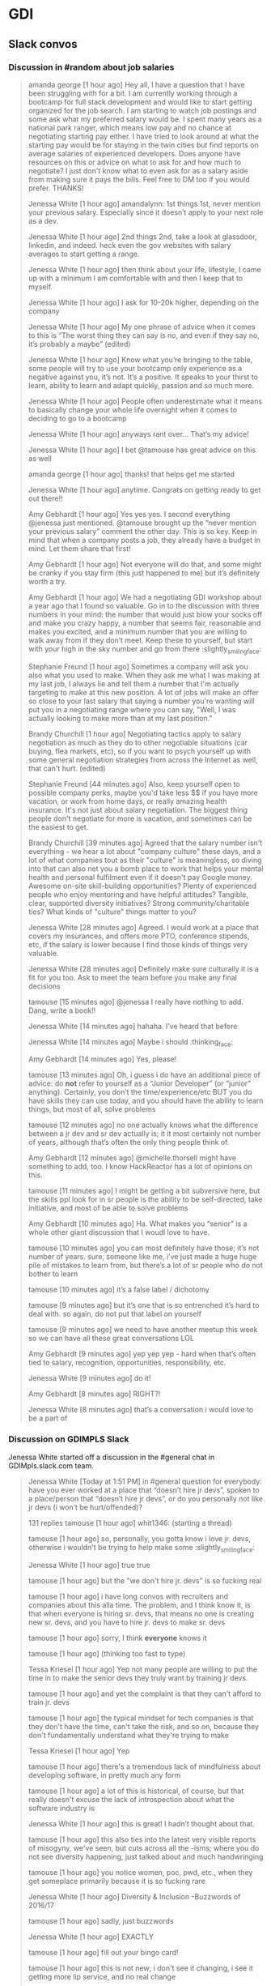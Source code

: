* GDI

** Slack convos


*** Discussion in #random about job salaries
    :PROPERTIES:
    :CAPTURE_DATE: [2017-06-05 Mon 15:45]
    :END:

    #+BEGIN_QUOTE

 amanda george [1 hour ago]
 Hey all, I have a question that I have been struggling with for a bit. I am currently working through a bootcamp for full stack development and would like to start getting organized for the job search. I am starting to watch job postings and some ask what my preferred salary would be. I spent many years as a national park ranger, which means low pay and no chance at negotiating starting pay either. I have tried to look around at what the starting pay would be for staying in the twin cities but find reports on average salaries of experienced developers. Does anyone have resources on this or advice on what to ask for and how much to negotiate? I just don't know what to even ask for as a salary aside from making sure it pays the bills. Feel free to DM too if you would prefer. THANKS!

 Jenessa White [1 hour ago]
 amandalynn: 1st things 1st, never mention your previous salary. Especially since it doesn’t apply to your next role as a dev.

 Jenessa White [1 hour ago]
 2nd things 2nd, take a look at glassdoor, linkedin, and indeed. heck even the gov websites with salary averages to start getting a range.

 Jenessa White [1 hour ago]
 then think about your life, lifestyle, I came up with a minimum I am comfortable with and then I keep that to myself.

 Jenessa White [1 hour ago]
 I ask for 10-20k higher, depending on the company

 Jenessa White [1 hour ago]
 My one phrase of advice when it comes to this is “The worst thing they can say is no, and even if they say no, it’s probably a maybe” (edited)

 Jenessa White [1 hour ago]
 Know what you’re bringing to the table, some people will try to use your bootcamp only experience as a negative against you, it’s not. It’s a positive. It speaks to your thirst to learn, ability to learn and adapt quickly, passion and so much more.


 Jenessa White [1 hour ago]
 People often underestimate what it means to basically change your whole life overnight when it comes to deciding to go to a bootcamp

 Jenessa White [1 hour ago]
 anyways rant over… That’s my advice!

 Jenessa White [1 hour ago]
 I bet @tamouse has great advice on this as well

 amanda george [1 hour ago]
 thanks! that helps get me started

 Jenessa White [1 hour ago]
 anytime. Congrats on getting ready to get out there!!


 Amy Gebhardt [1 hour ago]
 Yes yes yes. I second everything @jenessa just mentioned. @tamouse brought up the “never mention your previous salary” comment the other day. This is so key. Keep in mind that when a company posts a job, they already have a budget in mind. Let them share that first!

 Amy Gebhardt [1 hour ago]
 Not everyone will do that, and some might be cranky if you stay firm (this just happened to me) but it’s definitely worth a try.

 Amy Gebhardt [1 hour ago]
 We had a negotiating GDI workshop about a year ago that I found so valuable. Go in to the discussion with three numbers in your mind: the number that would just blow your socks off and make you crazy happy, a number that seems fair, reasonable and makes you excited, and a minimum number that you are willing to walk away from if they don’t meet. Keep these to yourself, but start with your high in the sky number and go from there :slightly_smiling_face:

 Stephanie Freund [1 hour ago]
 Sometimes a company will ask you also what you used to make. When they ask me what I was making at my last job, I always lie and tell them a number that I'm actually targeting to make at this new position. A lot of jobs will make an offer so close to your last salary that saying a number you're wanting will put you in a negotiating range where you can say, "Well, I was actually looking to make more than at my last position."

 Brandy Churchill [1 hour ago]
 Negotiating tactics apply to salary negotiation as much as they do to other negotiable situations (car buying, flea markets, etc), so if you want to psych yourself up with some general negotiation strategies from across the Internet as well, that can't hurt. (edited)

 Stephanie Freund [44 minutes ago]
 Also, keep yourself open to possible company perks, maybe you'd take less $$ if you have more vacation, or work from home days, or really amazing health insurance. It's not just about salary negotiation. The biggest thing people don't negotiate for more is vacation, and sometimes can be the easiest to get.


 Brandy Churchill [39 minutes ago]
 Agreed that the salary number isn't everything - we hear a lot about "company culture" these days, and a lot of what companies tout as their "culture" is meaningless, so diving into that can also net you a bomb place to work that helps your mental health and personal fulfilment even if it doesn't pay Google money. Awesome on-site skill-building opportunities? Plenty of experienced people who enjoy mentoring and have helpful attitudes? Tangible, clear, supported diversity initiatives? Strong community/charitable ties? What kinds of "culture" things matter to you?

 Jenessa White [28 minutes ago]
 Agreed. I would work at a place that covers my insurances, and offers more PTO, conference stipends, etc, if the salary is lower because I find those kinds of things very valuable.

 Jenessa White [28 minutes ago]
 Definitely make sure culturally it is a fit for you too. Ask to meet the team before you make any final decisions

 tamouse
 [15 minutes ago]
 @jenessa I really have nothing to add. Dang, write a book!!


 Jenessa White [14 minutes ago]
 hahaha. I’ve heard that before

 Jenessa White [14 minutes ago]
 Maybe i should :thinking_face:


 Amy Gebhardt [14 minutes ago]
 Yes, please!

 tamouse
 [13 minutes ago]
 Oh, i guess i do have an additional piece of advice: do *not* refer to yourself as a “Junior Developer” (or “junior” anything). Certainly, you don’t the time/experience/etc BUT you do have skills they can use today, and you should have the ability to learn things, but most of all, solve problems


 tamouse
 [12 minutes ago]
 no one actually knows what the difference between a jr dev and sr dev actually is; it it most certainly not number of years, although that’s often the only thing people think of.

 Amy Gebhardt [12 minutes ago]
 @michelle.thorsell might have something to add, too. I know HackReactor has a lot of opinions on this.

 tamouse
 [11 minutes ago]
 I might be getting a bit subversive here, but the skills ppl look for in sr people is the ability to be self-directed, take initiative, and most of be able to solve problems

 Amy Gebhardt [10 minutes ago]
 Ha. What makes you “senior” is a whole other giant discussion that I woudl love to have.

 tamouse
 [10 minutes ago]
 you can most definitely have those; it’s not number of years. sure, someone like me, i’ve just made a huge huge pile of mistakes to learn from, but there’s a lot of sr people who do not bother to learn

 tamouse
 [10 minutes ago]
 it’s a false label  /  dichotomy

 tamouse
 [9 minutes ago]
 but it’s one that is so entrenched it’s hard to deal with. so again, do not put that label on yourself

 tamouse
 [9 minutes ago]
 we need to have another meetup this week so we can have all these great conversations LOL


 Amy Gebhardt [9 minutes ago]
 yep yep yep - hard when that’s often tied to salary, recognition, opportunities, responsibility, etc.

 Jenessa White [9 minutes ago]
 do it!

 Amy Gebhardt [8 minutes ago]
 RIGHT?!

 Jenessa White [8 minutes ago]
 that’s a conversation i would love to be a part of

    #+END_QUOTE




*** Discussion on GDIMPLS Slack
    :PROPERTIES:
    :CAPTURE_DATE: [2017-03-06 Mon 16:17]
    :TOPIC:    Y U No Hire Jr Devs?
    :END:

    Jenessa White started off a discussion in the #general chat in
    GDIMpls.slack.com team.

    #+BEGIN_QUOTE
    Jenessa White [Today at 1:51 PM]
    in #general
    question for everybody: have you ever worked at a place that “doesn’t hire jr devs”, spoken to a place/person that “doesn’t hire jr devs”, or do you personally not like jr devs (i won’t be hurt/offended)?

    131 replies
    tamouse [1 hour ago]
    whit1346:  (starting a thread)

    tamouse [1 hour ago]
    so, personally, you gotta know i love jr. devs, otherwise i wouldn't be trying to help make some :slightly_smiling_face:


    Jenessa White [1 hour ago]
    true true

    tamouse [1 hour ago]
    but the "we don't hire jr. devs" is so fucking real

    tamouse [1 hour ago]
    i have long convos with recruiters and companies about this alla time. The problem, and I think know it, is that when everyone is hiring sr. devs, that means no one is creating new sr. devs, and you have to hire jr. devs to make sr. devs

    tamouse [1 hour ago]
    sorry, I think *everyone* knows it

    tamouse [1 hour ago]
    (thinking too fast to type)

    Tessa Kriesel [1 hour ago]
    Yep not many people are willing to put the time in to make the senior devs they truly want by training jr devs.

    tamouse [1 hour ago]
    and yet the complaint is that they can't afford to train jr. devs

    tamouse [1 hour ago]
    the typical mindset for tech companies is that they don't have the time, can't take the risk, and so on, because they don't fundamentally understand what they're trying to make

    Tessa Kriesel [1 hour ago]
    Yep

    tamouse [1 hour ago]
    there's a tremendous lack of mindfulness about developing software, in pretty much any form

    tamouse [1 hour ago]
    a lot of this is historical, of course, but that really doesn't excuse the lack of introspection about what the software industry is

    Jenessa White [1 hour ago]
    this is great! I hadn’t thought about that.

    tamouse [1 hour ago]
    this also ties into the latest very visible reports of misogyny, we've seen, but cuts across all the -isms; where you do not see diversity happening, just talked about and much handwringing

    tamouse [1 hour ago]
    you notice women, poc, pwd, etc., when they get someplace primarily because it is so fucking rare

    Jenessa White [1 hour ago]
    Diversity & Inclusion -Buzzwords of 2016/17

    tamouse [1 hour ago]
    sadly, just buzzwords

    Jenessa White [1 hour ago]
    EXACTLY

    tamouse [1 hour ago]
    fill out your bingo card!


    tamouse [1 hour ago]
    this is not new; i don't see it changing, i see it getting more lip service, and no real change

    tamouse [1 hour ago]
    i don't think it's any better

    tamouse [1 hour ago]
    and this pisses me off to no end

    Tessa Kriesel [1 hour ago]
    This really has my mind running now. Why arent more companies open to jr devs? Seriously, they have the skills to learn, they have the want, and they require less compensation, why not let them work on your smaller projects until they are your senior dev you want. (edited)

    tamouse [1 hour ago]
    and even more, how i have been unable to make and change, and how i've been totally complicite

    tamouse [1 hour ago]
    i had a phone intreview this morning, and we talked about exactly that, tessak22

    Tessa Kriesel [45 minutes ago]
    Train the senior devs you want. Why is that so hard?!

    tamouse [45 minutes ago]
    how this company *had* hired a bunch of jr. devs, but they had no direction, and no idea of what they should be doing

    Tessa Kriesel [44 minutes ago]
    Yeah thats the opposite problem

    Tessa Kriesel [44 minutes ago]
    they need a leader that wants to and is a good mentor too


    tamouse [44 minutes ago]
    and so now they're looking at getting more sr. people to help with that

    Tessa Kriesel [44 minutes ago]
    Thats good

    tamouse [44 minutes ago]
    it's just another huge example of mindlessness

    Tessa Kriesel [44 minutes ago]
    Yep

    Tessa Kriesel [44 minutes ago]
    Lack of proper planning

    tamouse [43 minutes ago]
    what i would love to do, most of all, is help jr. devs become sr. devs


    tamouse [43 minutes ago]
    the companies that do hire jr. devs, then proceed to never give them any guidance.

    Jenessa White [43 minutes ago]
    I’m interested in why you feel you’ve been complicit @tamouse

    Tessa Kriesel [42 minutes ago]
    Me too Tamara.

    Tessa Kriesel [42 minutes ago]
    I wish there was a sustainable way to do that. My only idea was winning the lottery so money wasnt a concern, hahaha.

    tamouse [41 minutes ago]
    because i fall prey to the same thinking that everyone else does; we had this long convo this weekend at lunch about diversity as it relates to women in tech, and NOT ONCE did anyone, including myself, ever mention the intersectionalities

    tamouse [41 minutes ago]
    not. once.

    Amy Gebhardt [41 minutes ago]
    "the companies that do hire jr. devs, then proceed to never give them any guidance." <-- this is super interesting. (i mean all of this is)

    tamouse [40 minutes ago]
    my blue sky pipe dream is that we can open a coop / collective, that isn't a for profit, and people who participate also have to give back in time and resources

    Amy Gebhardt [40 minutes ago]
    I think that might be part of the hesitation for many. They may want to do it _right_ and convince themselves they don't have the bandwidth to take on an individual that will need guidance/mentoring/support.

    tamouse [40 minutes ago]
    Do understand I am way overgeneralising that

    Tessa Kriesel [40 minutes ago]
    Agreed. I think that is a lot of it. It seems to overwhelming so they just avoid it.

    Amy Gebhardt [40 minutes ago]
    We did this at Wand, _very_ intentionally this past year.

    Amy Gebhardt [40 minutes ago]
    Our goal was to hire a "junior" dev

    tamouse [40 minutes ago]
    some place have done that, some places do do that

    Tessa Kriesel [39 minutes ago]
    Your pipe dream sounds great Tamara.

    Amy Gebhardt [38 minutes ago]
    Companies want to make money, and as we discussed at lunch this weekend, assembling and creating a safe place for a diverse team will always create a higher quality product.

    tamouse [38 minutes ago]
    what i heard talking with LP last week and this, is an interesting model of organization. A team is 5 people, a lead dev, two jr or other devs, a product mgr, and a UI/UX "specialist" (their term, could be a dev, dunno for sure yet)

    Amy Gebhardt [38 minutes ago]
    I wonder if people don't actualy believe that, or if they just don't know how to get there

    tamouse [38 minutes ago]
    it's an interesting model

    tamouse [38 minutes ago]
    i think the latter, amy

    tamouse [37 minutes ago]
    don't know, don't know how to find out, and that's a huge risk to take

    Amy Gebhardt [37 minutes ago]
    Mhm

    Tessa Kriesel [37 minutes ago]
    That is the perfect team mix, Tamara, in my mind.

    tamouse [37 minutes ago]
    mine to; i hope it's not just words

    tamouse [37 minutes ago]
    i've pretty much decided i'll take their offer if they make one

    tamouse [37 minutes ago]
    pls don't tell

    Tessa Kriesel [36 minutes ago]
    Oh thats super great. So would you be one of those senior devs helping mentor the jr's?

    tamouse [36 minutes ago]
    yeah

    Tessa Kriesel [36 minutes ago]
    My boss mentioned getting a junior "me" (my role, not me specifically) and I was so excited. Mentoring is one of my fave things to do.

    tamouse [36 minutes ago]
    i mean, we were all speaking the same language, right? so now all my red flags are flying....

    Jenessa White [36 minutes ago]
    this is all really good stuff. And I know that the 3 of you (and more) do want to create that space for those like myself. It’s just really disheartening to be told because I’m a jr dev, I can’t add value

    tamouse [35 minutes ago]
    AND THAT IS SO WRONG

    tamouse [35 minutes ago]
    IT IS A LIE

    Jenessa White [35 minutes ago]
    I KNOW!

    tamouse [35 minutes ago]
    spoken by people who are not adding value

    Tessa Kriesel [35 minutes ago]
    That is so horrible. You are amazing and I know you will not let it get you down, but make sure that you do not take that to heart or find it discouraging. (edited)

    Jenessa White [35 minutes ago]
    I want to learn the way a company codes, their standards, structure, i want to fix all the little things nobody else does, I want to build shit.


    Tessa Kriesel [34 minutes ago]
    You can add TONS of value.

    Jenessa White [34 minutes ago]
    Thank you.

    Jenessa White [34 minutes ago]
    It just adds more fuel to an already huge fire

    Tessa Kriesel [34 minutes ago]
    :fire:

    tamouse [34 minutes ago]
    i'm not really joking when i say "burn it all down"

    Tessa Kriesel [33 minutes ago]
    You are a strong person, it makes me sad for the people that are less like you. (edited)

    Tessa Kriesel [33 minutes ago]
    The ones that wont have that fight in them and will give up and move on.


    tamouse [33 minutes ago]
    but this is also back to relying superheroism to make things better


    Jenessa White [32 minutes ago]
    right. That’s another reason why I want to do this at Minnebar

    Jenessa White [32 minutes ago]
    because I know that there are so many people that just won’t say anything

    tamouse [31 minutes ago]
    you mean have this conversation at Minnebar?

    Jenessa White [30 minutes ago]
    yeah, i’m writing up a session called “So you don’t hire Jr Devs? Tell me more."


    tamouse [29 minutes ago]
    oh fuck yeah

    Jenessa White [29 minutes ago]
    to speak as a jr dev, how jr devs feel in the market, what can other devs do to support and advocate and our importance

    Jenessa White [29 minutes ago]
    and then Lanice and I are also writing up one on Diversity & Inclusion

    tamouse [28 minutes ago]
    without jr devs there is no future software business


    Tessa Kriesel [28 minutes ago]
    OMG I am sad, I will miss that.

    Tessa Kriesel [28 minutes ago]
    I will be speaking at WordCamp in San Diego.

    Tessa Kriesel [28 minutes ago]
    Please definitely do that - the world needs to hear it.

    Jenessa White [27 minutes ago]
    I am sad you’re missing it too!!

    tamouse [26 minutes ago]
    tickets are all gone

    tamouse [25 minutes ago]
    also, i hate super large people events

    tamouse [24 minutes ago]
    so that's an example of me being complicit

    tamouse [23 minutes ago]
    so, like, what i should say instead, is there anything i can help with?

    Amy Gebhardt [23 minutes ago]
    ^^^^^^^^^^^

    Amy Gebhardt [23 minutes ago]
    that

    Amy Gebhardt [23 minutes ago]
    haha

    Amy Gebhardt [22 minutes ago]
    ditto

    tamouse [21 minutes ago]
    "The master's tools will never dismantle the master's house" so we make our own tools

    Cari Tan [18 minutes ago]
    This thread just got me really emotional. Thanks to everyone who's been sharing thoughts and perspectives. As a current junior dev who struggled to find a job and heard from companies that they don't hire jr, it got really challenging.


    tamouse [17 minutes ago]
    This topic is hugely emotional for me as well, cari.tan, it goes into a lot of other things for me as well.

    tamouse [16 minutes ago]
    primarily, i think our failing as sr. devs, mgrs, and so on, i.e., the people that *could* change things, is we just do not become or stay mindful

    Cari Tan [16 minutes ago]
    One of the things that I kept thinking about was how if you hire junior devs, then they are coming in and learning your systems, your procedures and it might in someways be easier to integrate into the company processes because they are not bringing in past habits, which might be good and bad.


    tamouse [15 minutes ago]
    EXACTLY!! and you'll have more effective devs than if you wait for the perfect sr. dev to show up

    tamouse [14 minutes ago]
    AND! those jr. devs need guidance, attention, (care & feeding?)


    Cari Tan [14 minutes ago]
    I'm currently on a team that doesn't have any real support for me because I'm the only one working in the area that I work in and I have to go outside of my team when I'm stuck, which can be challenging because of the schedules and workloads of their teams. It gets really hard sometimes.

    tamouse [13 minutes ago]
    does you management listen to such issues well?

    tamouse [12 minutes ago]
    (i was trying to figure out a way to ask in such a way as to not make any assumptions, but i don't think i can)

    Cari Tan [12 minutes ago]
    Not really. I'm on contract, which adds some complications. It

    tamouse [11 minutes ago]
    certainly

    tamouse [10 minutes ago]
    this is another place i have a huge advantage as a sr. dev, even, or especially, on contract, i don't usually have any hesitations in telling management their organization / communication / processes are not working well

    Cari Tan [10 minutes ago]
    It's largely due to a restructuring that happened right after I started. I was hired onto a team of six people who all worked on the same parts of the website and then about 3 weeks later we were split across three new teams. I was the only one from the original team that ended up on mine. They are aware, but there's no real motivation for them to do much about it (add or shift resources, etc).

    tamouse [9 minutes ago]
    but it's not something that a jr. can do with credibility :disappointed:

    Cari Tan [8 minutes ago]
    Yeah, exactly.

    tamouse [8 minutes ago]
    start looking for your next contract, maybe


    Jenessa White [8 minutes ago]
    i agree.

    tamouse [7 minutes ago]
    because, holy cow, fixing their shit is not on you

    tamouse [6 minutes ago]
    of course, the other side is get the learning you can out of the current situation

    tamouse [5 minutes ago]
    idk, folks, this whole system is not going to solved by waiting for companies to wake up

    Cari Tan [4 minutes ago]
    I have started looking for the next thing. I've learned quite a bit, but am definitely ready for something different with more support.

    tamouse [4 minutes ago]
    and as much fun as it would be for me to train jr. devs into sr. devs, i also don't want to just create a chain of cannon fodder

    tamouse [3 minutes ago]
    cari.tan : awesome!!

    Cari Tan [3 minutes ago]
    Thanks @whit1346 for starting this conversation. It needs to be talked about and revisited often.

    tamouse [3 minutes ago]
    :+1:

    tamouse [2 minutes ago]
    i sure want to hear from you all on this

    tamouse [2 minutes ago]
    and i am quite serious about the offers of help


    Jenessa White [1 minute ago]
    Thank you ALL for contributing. I am glad to know that sr/mid/lead devs care about this

    Cari Tan [1 minute ago]
    Thanks @tamouse, @amyg and @tessak22 for being in leadership and senior roles and sharing your perspective and helping to work on this issue!
    #+END_QUOTE


** GDI TODOs

*** DONE check if HTML/CSS courses cover meta viewport         :gdi:html:css:
    created_at: [2016-08-21 Sun 22:23]

*** DONE update GDI Starting Up repo                                    :gdi:
    :PROPERTIES:
    :CAPTURE_DATE: [2016-11-08 Tue 21:10]
    :END:

    - [X] add GitLab
    - [X] add hub program
    - [X] add npm init
    - [X] add yarn init
    - [X] add gulp, gulp-sass, gulp-plumber, broswer-sync for workflow automation

*** DONE Review for Elise
    :PROPERTIES:
    :CAPTURE_DATE: [2016-11-03 Thu 15:41]
    :END:


    [[https://github.com/harrystech/prelaunchr/tree/master/app/views/users][prelaunchrappviewsusers at master  harrystechprelaunchr]] -- some sort
    of Rails app to collect emails

*** DONE add link to git class                                          :gdi:
    :PROPERTIES:
    :CAPTURE_DATE: [2016-12-08 Thu 14:45]
    :LINK:     https://about.gitlab.com/2016/12/08/git-tips-and-tricks/
    :TITLE:    Git Tips & Tricks | GitLab
    :END:

    :CAPTURE_DATE: [2016-12-08 Thu 14:45]
    :LINK:     https://about.gitlab.com/2016/12/08/git-tips-and-tricks/
    :TITLE:    Git Tips & Tricks | GitLab

    Handy Git commands for everyday use



** Future Class Ideas

*** Design Practices
    - mobile first
    - day-in-the-life
    - a project workflow
    - testing
    - validation
    - automate
    -

**** 4 Rules of Simple Design

     So, what are these 4 Rules of Simple Design?

     Originally codified by Kent Beck in the late 90’s, these rules
     outline some fundamental concepts around software design. The two
     core rules can guide us as we make our small, code-level
     refactorings.

     Here they are in a simplified form.

     - Tests Pass
     - Expresses Intent
     - No Duplication (DRY)
     - Small

     Excerpt From: Corey Haines. “Understanding the Four Rules of Simple Design.” iBooks.


*** Setting up a VPS host

*** Intro to node and npm

*** Intro to task runners

*** publishing on github pages



** Falling In Love With Git
*** [[http://stackoverflow.com/questions/22593087/merging-a-branch-of-a-branch-after-first-branch-is-squashed-when-merged-to-maste][git - Merging a branch of a branch after first branch is squashed when merged to master - Stack Overflow]] :swaac:git:
    :PROPERTIES:
    :CAPTURE_DATE: [2016-11-28 Mon 11:21]
    :END:

*** DONE Redo class to use SourceTree



** Stylin with Sass

*** DONE mention CSS variables in Sass class
    :PROPERTIES:
    :CAPTURE_DATE: [2016-11-19 Sat 17:12]
    :END:
